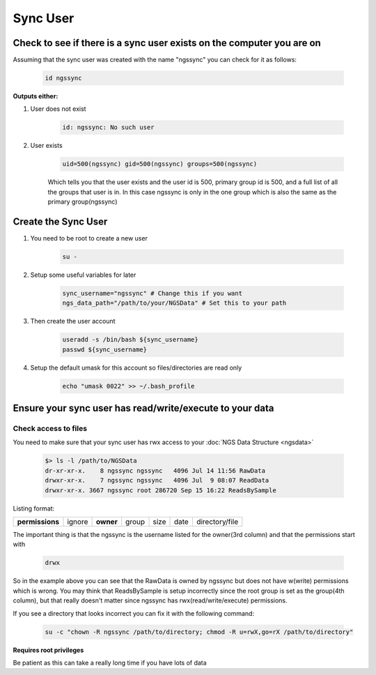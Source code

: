 =========
Sync User
=========

Check to see if there is a sync user exists on the computer you are on
======================================================================

Assuming that the sync user was created with the name "ngssync" you can check for it as follows:

    .. code-block:: bash

        id ngssync

**Outputs either:**

#. User does not exist

    .. code-block:: bash

        id: ngssync: No such user

#. User exists

    .. code-block:: bash

        uid=500(ngssync) gid=500(ngssync) groups=500(ngssync)

    Which tells you that the user exists and the user id is 500, primary group id is 500, and a full list of all the groups that user is in. In this case ngssync is only in the one group which is also the same as the primary group(ngssync)

Create the Sync User
====================

#. You need to be root to create a new user

    .. code-block:: bash

        su -
#. Setup some useful variables for later

    .. code-block:: bash

        sync_username="ngssync" # Change this if you want
        ngs_data_path="/path/to/your/NGSData" # Set this to your path

#. Then create the user account

    .. code-block:: bash

        useradd -s /bin/bash ${sync_username}
        passwd ${sync_username}

#. Setup the default umask for this account so files/directories are read only

    .. code-block:: bash

        echo "umask 0022" >> ~/.bash_profile

Ensure your sync user has read/write/execute to your data
=========================================================

Check access to files
---------------------

You need to make sure that your sync user has rwx access to your :doc:`NGS Data Structure <ngsdata>`

    .. code-block:: bash

        $> ls -l /path/to/NGSData
        dr-xr-xr-x.    8 ngssync ngssync   4096 Jul 14 11:56 RawData
        drwxr-xr-x.    7 ngssync ngssync   4096 Jul  9 08:07 ReadData
        drwxr-xr-x. 3667 ngssync root 286720 Sep 15 16:22 ReadsBySample

Listing format:

===============  ======  =========  =====  ====  ====  ==============
**permissions**  ignore  **owner**  group  size  date  directory/file
===============  ======  =========  =====  ====  ====  ==============

The important thing is that the ngssync is the username listed for the owner(3rd column) and that the permissions start with

    .. code-block:: bash

        drwx

So in the example above you can see that the RawData is owned by ngssync but does not have w(write) permissions which is wrong. You may think that ReadsBySample is setup incorrectly since the root group is set as the group(4th column), but that really doesn't matter since ngssync has rwx(read/write/execute) permissions.

If you see a directory that looks incorrect you can fix it with the following command:

    .. code-block:: bash

        su -c "chown -R ngssync /path/to/directory; chmod -R u=rwX,go=rX /path/to/directory"

**Requires root privileges**

Be patient as this can take a really long time if you have lots of data
